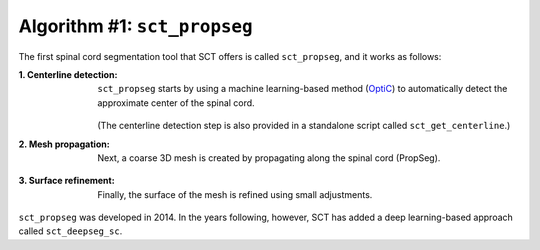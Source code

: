 Algorithm #1: ``sct_propseg``
#############################

The first spinal cord segmentation tool that SCT offers is called ``sct_propseg``, and it works as follows:

:1. Centerline detection:
   ``sct_propseg`` starts by using a machine learning-based method (`OptiC <https://archivesic.ccsd.cnrs.fr/PRIMES/hal-01713965v1>`_) to automatically detect the approximate center of the spinal cord.

   .. figure:: https://raw.githubusercontent.com/spinalcordtoolbox/doc-figures/master/spinalcord-segmentation/optic_steps.png
      :align: center
      :figwidth: 500px

   (The centerline detection step is also provided in a standalone script called ``sct_get_centerline``.)

:2. Mesh propagation:
   Next, a coarse 3D mesh is created by propagating along the spinal cord (PropSeg).

   .. figure:: https://raw.githubusercontent.com/spinalcordtoolbox/doc-figures/master/spinalcord-segmentation/mesh_propagation.png
      :align: center
      :figwidth: 500px

:3. Surface refinement:
   Finally, the surface of the mesh is refined using small adjustments.

``sct_propseg`` was developed in 2014. In the years following, however, SCT has added a deep learning-based approach called ``sct_deepseg_sc``.